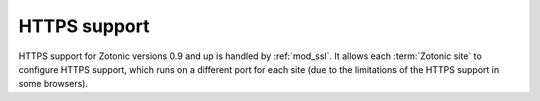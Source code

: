 HTTPS support
=============

HTTPS support for Zotonic versions 0.9 and up is handled by
:ref:`mod_ssl`. It allows each :term:`Zotonic site` to configure HTTPS
support, which runs on a different port for each site (due to the
limitations of the HTTPS support in some browsers).
